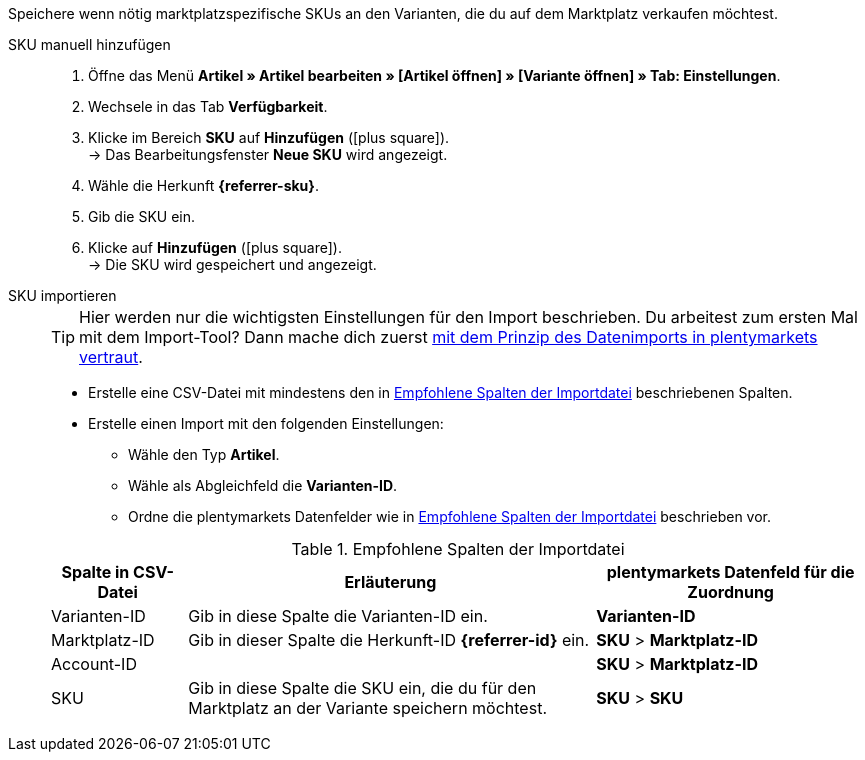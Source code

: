 Speichere wenn nötig marktplatzspezifische SKUs an den Varianten, die du auf dem Marktplatz verkaufen möchtest.

ifdef::sku-cdiscount[]
[IMPORTANT]
.Automatische SKU-Generierung
====
Wenn im Menü *Einrichtung » Märkte » Cdiscount.com » Tab: Einstellungen* die Einstellung *Produkterstellung anfordern* aktiv ist, wird beim nächtlichen Export automatisch für jede exportierte Variante eine SKU generiert. Diese SKU entspricht der Varianten-ID.
====

[IMPORTANT]
.SKUs von bereits existierenden Produkten
====
Vielleicht möchtest du Produkte anbieten, die du bereits manuell oder über andere Softwaresysteme Angebote/Produkte auf Cdiscount erstellt hast. Verknüpfe diese Produkte dann mit deinen Varianten in plentymarkets. Speichere dazu in plentymarkets die Kennzeichnung als SKU, die im Händler-Backend von Cdiscount bei dem jeweiligen Produkt als *Your reference* gespeichert ist.
====
endif::sku-cdiscount[]

[.tabs]
====
SKU manuell hinzufügen::
+
--
. Öffne das Menü *Artikel » Artikel bearbeiten » [Artikel öffnen] » [Variante öffnen] » Tab: Einstellungen*.
. Wechsele in das Tab *Verfügbarkeit*.
. Klicke im Bereich *SKU* auf *Hinzufügen* (icon:plus-square[role="green"]). +
→ Das Bearbeitungsfenster *Neue SKU* wird angezeigt.
. Wähle die Herkunft *{referrer-sku}*. +
ifdef::sku-netto[]
*_Tipp:_* Die Herkunft *Plus.de* gilt auch für den Marktplatz Netto Marken-Discount.
endif::sku-netto[]
ifdef::sku-account[]
. Wähle das dazugehörige Marktplatzkonto.
endif::sku-account[]
. Gib die SKU ein.
. Klicke auf *Hinzufügen* (icon:plus-square[role="green"]). +
→ Die SKU wird gespeichert und angezeigt.
--

SKU importieren::
+
--

TIP: Hier werden nur die wichtigsten Einstellungen für den Import beschrieben. Du arbeitest zum ersten Mal mit dem Import-Tool? Dann mache dich zuerst <<daten/daten-importieren/ElasticSync#, mit dem Prinzip des Datenimports in plentymarkets vertraut>>.

* Erstelle eine CSV-Datei mit mindestens den in <<#table-sku-import>> beschriebenen Spalten.
* Erstelle einen Import mit den folgenden Einstellungen:
  ** Wähle den Typ *Artikel*.
  ** Wähle als Abgleichfeld die *Varianten-ID*.
  ** Ordne die plentymarkets Datenfelder wie in <<#table-sku-import>> beschrieben vor.

[[table-sku-import]]
.Empfohlene Spalten der Importdatei
[cols="1a,3a,2a"]
|======
|Spalte in CSV-Datei |Erläuterung |plentymarkets Datenfeld für die Zuordnung

| Varianten-ID
| Gib in diese Spalte die Varianten-ID ein.
| *Varianten-ID*

| Marktplatz-ID
| Gib in dieser Spalte die Herkunft-ID *{referrer-id}* ein.
| *SKU* > *Marktplatz-ID*

| Account-ID
|
ifdef::sku-amazon[]
Gib in diese Spalte die ID des Marktplatzkontos ein. +
*_Tipp:_* Die Konto-ID findest du im folgenden Menü:
*Einrichtung » Märkte » Amazon » Einstellungen*
endif::sku-amazon[]
ifdef::sku-ebay[]
Gib in diese Spalte die ID des Marktplatzkontos ein. +
*_Tipp:_* Die Konto-ID findest du im folgenden Menü:
*Einrichtung » Märkte » eBay » Einstellungen » Kontoeinstellungen*
endif::sku-ebay[]
ifdef::sku-rakuten[]
Gib in diese Spalte die ID des Marktplatzkontos ein. +
*_Tipp:_* Die Konto-ID findest du im folgenden Menü:
*Einrichtung » Märkte » Rakuten.de*
endif::sku-rakuten[]
ifdef::sku-client[]
Gib in diese Spalte die plenty-ID des Mandanten ein. +
*_Tipp:_* Die plenty-ID findest du im folgenden Menü:
*Einrichtung » Mandant » [Mandant wählen] » Einstellungen » Option: Plenty ID*
endif::sku-client[]
ifdef::sku-others[]
Für diesen Marktplatz gibt es keine Marktplatzkonten. Gibt deshalb in diese Spalte die Zahl *0* ein.
endif::sku-others[]
| *SKU* > *Marktplatz-ID*

| SKU
| Gib in diese Spalte die SKU ein, die du für den Marktplatz an der Variante speichern möchtest.
| *SKU* > *SKU*
|======
--
====

////
:referrer-sku: xxxx
:referrer-id: xxx
// :sku-others:
// :sku-client:
// :sku-amazon:
// :sku-ebay:
// :sku-rakuten:

////
